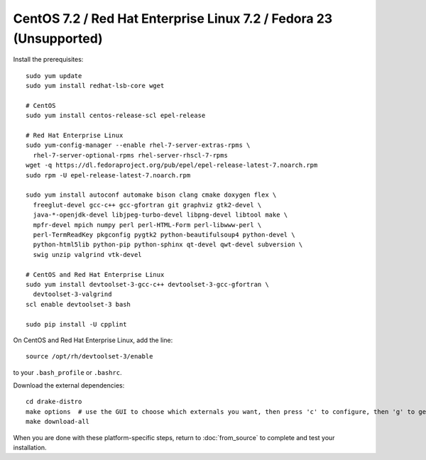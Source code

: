 *******************************************************************
CentOS 7.2 / Red Hat Enterprise Linux 7.2 / Fedora 23 (Unsupported)
*******************************************************************

Install the prerequisites::

    sudo yum update
    sudo yum install redhat-lsb-core wget

    # CentOS
    sudo yum install centos-release-scl epel-release

    # Red Hat Enterprise Linux
    sudo yum-config-manager --enable rhel-7-server-extras-rpms \
      rhel-7-server-optional-rpms rhel-server-rhscl-7-rpms
    wget -q https://dl.fedoraproject.org/pub/epel/epel-release-latest-7.noarch.rpm
    sudo rpm -U epel-release-latest-7.noarch.rpm

    sudo yum install autoconf automake bison clang cmake doxygen flex \
      freeglut-devel gcc-c++ gcc-gfortran git graphviz gtk2-devel \
      java-*-openjdk-devel libjpeg-turbo-devel libpng-devel libtool make \
      mpfr-devel mpich numpy perl perl-HTML-Form perl-libwww-perl \
      perl-TermReadKey pkgconfig pygtk2 python-beautifulsoup4 python-devel \
      python-html5lib python-pip python-sphinx qt-devel qwt-devel subversion \
      swig unzip valgrind vtk-devel

    # CentOS and Red Hat Enterprise Linux
    sudo yum install devtoolset-3-gcc-c++ devtoolset-3-gcc-gfortran \
      devtoolset-3-valgrind
    scl enable devtoolset-3 bash

    sudo pip install -U cpplint

On CentOS and Red Hat Enterprise Linux, add the line::

    source /opt/rh/devtoolset-3/enable

to your ``.bash_profile`` or ``.bashrc``.

Download the external dependencies::

    cd drake-distro
    make options  # use the GUI to choose which externals you want, then press 'c' to configure, then 'g' to generate makefiles and exit
    make download-all

When you are done with these platform-specific steps, return to :doc:`from_source` to complete and test your installation.
